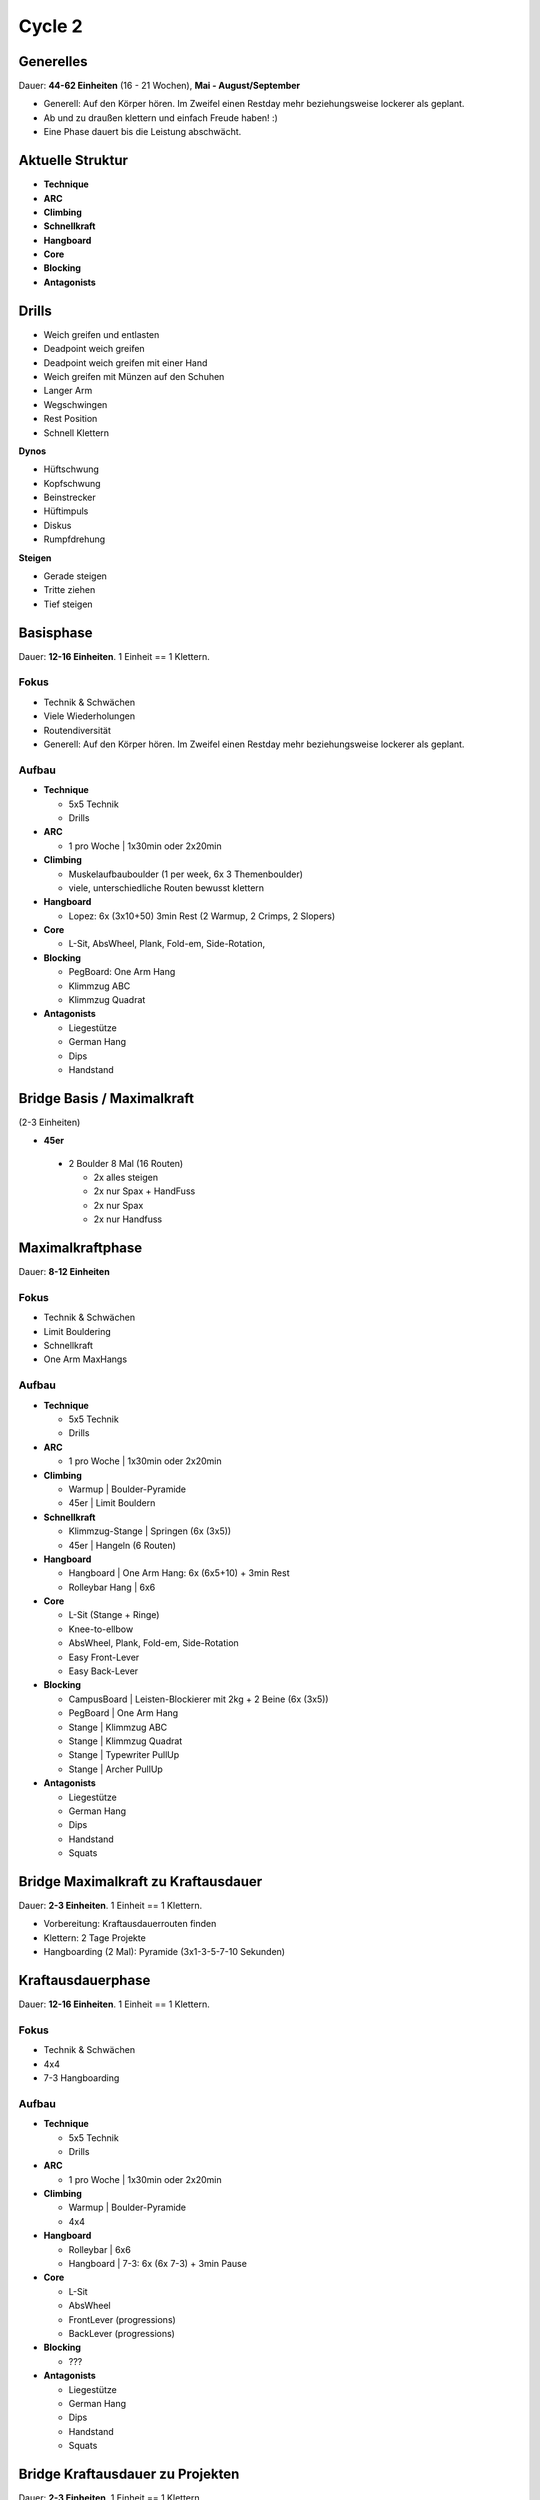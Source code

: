 ========
Cycle 2
========

Generelles
----------

Dauer: **44-62 Einheiten** (16 - 21 Wochen), **Mai - August/September**

- Generell: Auf den Körper hören. Im Zweifel einen
  Restday mehr beziehungsweise lockerer als geplant.
- Ab und zu draußen klettern und einfach Freude haben! :)
- Eine Phase dauert bis die Leistung abschwächt.


Aktuelle Struktur
-----------------

- **Technique**
- **ARC**
- **Climbing**
- **Schnellkraft**
- **Hangboard**
- **Core**
- **Blocking**
- **Antagonists**


Drills
------

* Weich greifen und entlasten
* Deadpoint weich greifen
* Deadpoint weich greifen mit einer Hand
* Weich greifen mit Münzen auf den Schuhen
* Langer Arm

* Wegschwingen
* Rest Position
* Schnell Klettern

**Dynos**

* Hüftschwung
* Kopfschwung
* Beinstrecker
* Hüftimpuls
* Diskus
* Rumpfdrehung

**Steigen**

* Gerade steigen
* Tritte ziehen
* Tief steigen


Basisphase
----------
Dauer: **12-16 Einheiten**. 1 Einheit == 1 Klettern.


Fokus
*****

- Technik & Schwächen
- Viele Wiederholungen
- Routendiversität
- Generell: Auf den Körper hören. Im Zweifel einen
  Restday mehr beziehungsweise lockerer als geplant.


Aufbau
******

- **Technique**
  
  - 5x5 Technik
  - Drills

- **ARC**

  - 1 pro Woche | 1x30min oder 2x20min

- **Climbing**

  - Muskelaufbauboulder (1 per week, 6x 3 Themenboulder)
  - viele, unterschiedliche Routen bewusst klettern

- **Hangboard**
  
  - Lopez: 6x (3x10+50) 3min Rest
    (2 Warmup, 2 Crimps, 2 Slopers)

- **Core**
  
  - L-Sit, AbsWheel, Plank, Fold-em, Side-Rotation,
  
- **Blocking**

  - PegBoard: One Arm Hang
  - Klimmzug ABC
  - Klimmzug Quadrat
  
- **Antagonists**

  - Liegestütze
  - German Hang
  - Dips
  - Handstand


Bridge Basis / Maximalkraft
---------------------------
(2-3 Einheiten)

- **45er** 

 - 2 Boulder 8 Mal (16 Routen)
  
   - 2x alles steigen
   - 2x nur Spax + HandFuss
   - 2x nur Spax
   - 2x nur Handfuss


Maximalkraftphase
-----------------
Dauer: **8-12 Einheiten**

Fokus
*****

- Technik & Schwächen
- Limit Bouldering
- Schnellkraft
- One Arm MaxHangs

Aufbau
******

- **Technique**
  
  - 5x5 Technik
  - Drills

- **ARC**

  - 1 pro Woche | 1x30min oder 2x20min


- **Climbing**

  - Warmup | Boulder-Pyramide
  - 45er   | Limit Bouldern 


- **Schnellkraft**
  
  - Klimmzug-Stange | Springen (6x (3x5))
  - 45er            | Hangeln (6 Routen)

- **Hangboard**
  
  - Hangboard | One Arm Hang: 6x (6x5+10) + 3min Rest
  - Rolleybar Hang | 6x6


- **Core**
  
  - L-Sit (Stange + Ringe)
  - Knee-to-ellbow
  - AbsWheel, Plank, Fold-em, Side-Rotation
  - Easy Front-Lever
  - Easy Back-Lever
  
- **Blocking**

  - CampusBoard | Leisten-Blockierer mit 2kg + 2 Beine (6x (3x5))
  - PegBoard    | One Arm Hang
  - Stange      | Klimmzug ABC
  - Stange      | Klimmzug Quadrat
  - Stange      | Typewriter PullUp
  - Stange      | Archer PullUp
  
- **Antagonists**

  - Liegestütze
  - German Hang
  - Dips
  - Handstand
  - Squats



Bridge Maximalkraft zu Kraftausdauer
------------------------------------
Dauer: **2-3 Einheiten**. 1 Einheit == 1 Klettern.

- Vorbereitung: Kraftausdauerrouten finden
- Klettern: 2 Tage Projekte
- Hangboarding (2 Mal): Pyramide (3x1-3-5-7-10 Sekunden)


Kraftausdauerphase
-------------------
Dauer: **12-16 Einheiten**. 1 Einheit == 1 Klettern.


Fokus
*****

- Technik & Schwächen
- 4x4
- 7-3 Hangboarding


Aufbau
******


- **Technique**

  - 5x5 Technik
  - Drills

- **ARC**

  - 1 pro Woche | 1x30min oder 2x20min

- **Climbing**

  - Warmup | Boulder-Pyramide
  - 4x4

- **Hangboard**

  - Rolleybar | 6x6
  - Hangboard | 7-3: 6x (6x 7-3) + 3min Pause

- **Core**

  - L-Sit
  - AbsWheel
  - FrontLever (progressions)
  - BackLever (progressions)

- **Blocking**

  - ???

- **Antagonists**

  - Liegestütze
  - German Hang
  - Dips
  - Handstand
  - Squats


Bridge Kraftausdauer zu Projekten
------------------------------------
Dauer: **2-3 Einheiten**. 1 Einheit == 1 Klettern.

- Marathon: 42 Boulder (Ingi: ab 5a, Philipp: ab 6a)
- Hangboarding (2 Mal): Campusboard Klettern (6x30 Sekunden, nicht dynamisch!)


Projektphase
-----------------
Dauer: **8-12 Einheiten**. 1 Einheit == 1 Klettern oder 1 Contact Strength.


Fokus
*****

- Diverse Projekte
- Schnellkraft
- One Arm MaxHangs


Aufbau
******

- **Technique**

  - Drills

- **ARC**

  - 1 pro Woche | 1x30min oder 2x20min

- **Climbing**

  - Warmup | Boulder-Pyramide
  - Projekte
  
- **Schnellkraft**

  - Klimmzug-Stange | Springen (6x (3x5))
  - 45er | Hangeln (6 Routen)
  
- **Hangboard**

  - Rolleybar | 6x6
  - Hangboard | 7-3: 6x (6x 7-3) + 3min Pause

- **Core**

  - L-Sit
  - AbsWheel
  - FrontLever (progressions)
  - BackLever (progressions)

- **Blocking**

  - ???

- **Antagonists**

  - Liegestütze
  - German Hang
  - Dips
  - Handstand
  - Squats


Rest Weeks
-----------------
Dauer: **12-14 Tage**


Fokus
*****

- Aktive Regeneration
- Yoga
- Entspannen und freuen auf den nächsten Zyklus :)


